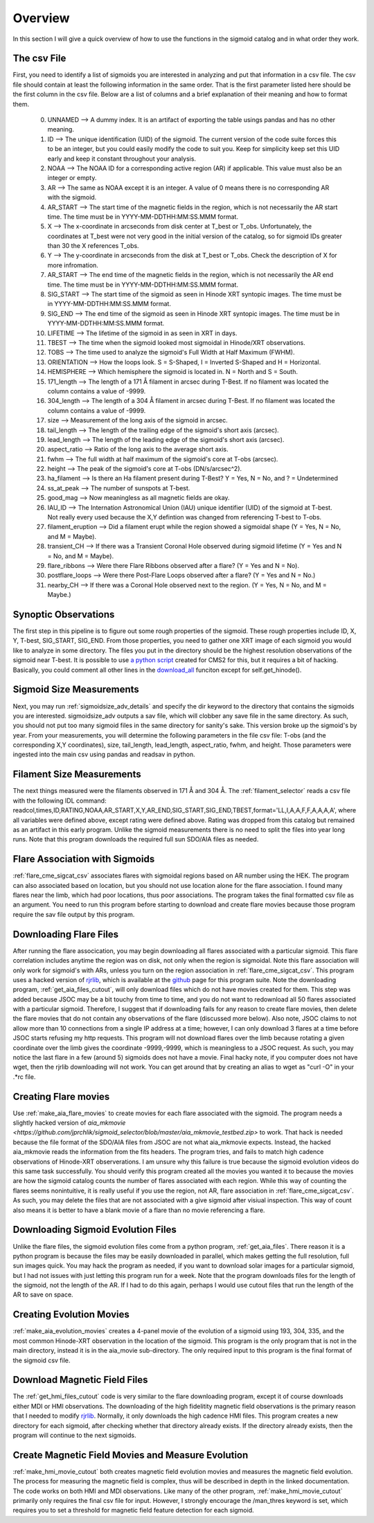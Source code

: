 
Overview
============

In this section I will give a quick overview of how to use the functions in the sigmoid catalog and in what order they work.

The csv File 
-------------
First, you need to identify a list of sigmoids you are interested in analyzing and put that information in a csv file.
The csv file should contain at least the following information in the same order.
That is the first parameter listed here should be the first column in the csv file.
Below are a list of columns and a brief explanation of their meaning and how to format them.


    0. UNNAMED --> A dummy index. It is an artifact of exporting the table usings pandas and has no other meaning.

    #. ID --> The unique identification (UID) of the sigmoid. The current version of the code suite forces this to be an integer, but you could easily modify the code to suit you. Keep for simplicity keep set this UID early and keep it constant throughout your analysis.    

    #. NOAA --> The NOAA ID for a corresponding active region (AR) if applicable. This value must also be an integer or empty.    

    #. AR   --> The same as NOAA except it is an integer. A value of 0 means there is no corresponding AR with the sigmoid.    

    #. AR_START --> The start time of the magnetic fields in the region, which is not necessarily the AR start time. The time must be in YYYY-MM-DDTHH:MM:SS.MMM format.

    #. X --> The x-coordinate in arcseconds from disk center at T_best or T_obs. Unfortunately, the coordinates at T_best were not very good in the initial version of the catalog, so for sigmoid IDs greater than 30 the X references T_obs.    

    #. Y --> The y-coordinate in arcseconds from the disk at T_best or T_obs. Check the description of X for more infromation.    

    #. AR_START --> The end time of the magnetic fields in the region, which is not necessarily the AR end time. The time must be in YYYY-MM-DDTHH:MM:SS.MMM format.

    #. SIG_START --> The start time of the sigmoid as seen in Hinode XRT syntopic images. The time must be in YYYY-MM-DDTHH:MM:SS.MMM format.

    #. SIG_END --> The end time of the sigmoid as seen in Hinode XRT syntopic images. The time must be in YYYY-MM-DDTHH:MM:SS.MMM format.

    #. LIFETIME --> The lifetime of the sigmoid in as seen in XRT in days.

    #. TBEST --> The time when the sigmoid looked most sigmoidal in Hinode/XRT observations.
    
    #. TOBS --> The time used to analyze the sigmoid's Full Width at Half Maximum (FWHM).

    #. ORIENTATION --> How the loops look. S = S-Shaped, I = Inverted S-Shaped and H = Horizontal.

    #. HEMISPHERE --> Which hemisphere the sigmoid is located in. N = North and S = South.
  
    #. 171_length --> The length of a 171 Å filament in arcsec during T-Best. If no filament was located the column contains a value of -9999.

    #. 304_length --> The length of a 304 Å filament in arcsec during T-Best. If no filament was located the column contains a value of -9999.

    #. size --> Measurement of the long axis of the sigmoid in arcsec.

    #. tail_length --> The length of the trailing edge of the sigmoid's short axis (arcsec).

    #. lead_length --> The length of the leading edge of the sigmoid's short axis (arcsec).

    #. aspect_ratio -->  Ratio of the long axis to the average short axis.

    #. fwhm --> The full width at half maximum of the sigmoid's core at T-obs (arcsec).
 
    #. height --> The peak of the sigmoid's core at T-obs (DN/s/arcsec^2).

    #. ha_filament --> Is there an Ha filament present during T-Best? Y = Yes, N = No, and ? = Undetermined

    #. ss_at_peak --> The number of sunspots at T-best.

    #. good_mag --> Now meaningless as all magnetic fields are okay.

    #. IAU_ID --> The Internation Astronomical Union (IAU) unique identifier (UID) of the sigmoid at T-best. Not really every used because the X,Y defintion was changed from referencing T-best to T-obs. 

    #. filament_eruption --> Did a filament erupt while the region showed a sigmoidal shape (Y = Yes, N = No, and M = Maybe).

    #. transient_CH --> If there was a Transient Coronal Hole observed during sigmoid lifetime (Y = Yes and N = No, and M = Maybe).

    #. flare_ribbons --> Were there Flare Ribbons observed after a flare? (Y = Yes and N = No).

    #. postflare_loops --> Were there Post-Flare Loops observed after a flare? (Y = Yes and N = No.)

    #. nearby_CH --> If there was a Coronal Hole observed next to the region. (Y = Yes, N = No, and M = Maybe.)



Synoptic Observations
-------------

The first step in this pipeline is to figure out some rough properties of the sigmoid. These rough properties include ID, X, Y, T-best, SIG_START, SIG_END.
From those properties, you need to gather one XRT image of each sigmoid you would like to analyze in some directory.
The files you put in the directory should be the highest resolution observations of the sigmoid near T-best.
It is possible to use `a python script <https://github.com/jprchlik/cms2_python_helpers>`_ created for CMS2 for this,
but it requires a bit of hacking. Basically, you could comment all other lines in the `download_all <https://github.com/jprchlik/cms2_python_helpers/blob/master/grab_sigmoid_fits_files.py>`_ funciton except for self.get_hinode().

Sigmoid Size Measurements
-------------------------

Next, you may run :ref:`sigmoidsize_adv_details` and specify the 
dir keyword to the directory that contains the sigmoids you are interested. sigmoidsize_adv outputs a sav file, which will clobber any save file in the same directory.
As such, you should not put too many sigmoid files in the same directory for sanity's sake. This version broke up the sigmoid's by year.
From your measurements, you will determine the following parameters in the file csv file: T-obs (and the corresponding X,Y coordinates), size, tail_length, lead_length, aspect_ratio, fwhm, and height.
Those parameters were ingested into the main csv using pandas and readsav in python.

Filament Size Measurements
-------------------------

The next things measured were the filaments observed in 171 Å and 304 Å. The :ref:`filament_selector` reads a csv file with the following IDL command\: readcol,times,ID,RATING,NOAA,AR_START,X,Y,AR_END,SIG_START,SIG_END,TBEST,format='LL,I,A,A,F,F,A,A,A,A',
where all variables were defined above, except rating were defined above. Rating was dropped from this catalog but remained as an artifact in this early program. Unlike the sigmoid measurements there is no need to split the files into year long runs.
Note that this program downloads the required full sun SDO/AIA files as needed.

Flare Association with Sigmoids
-------------------------------

:ref:`flare_cme_sigcat_csv` associates flares with sigmoidal regions based on AR number using the HEK. The program can also associated based on location,
but you should not use location alone for the flare association. I found many flares near the limb, which had poor locations, thus poor associations.
The program takes the final formatted csv file as an argument. You need to run this program before starting to download and create flare movies because
those program require the sav file output by this program. 


Downloading Flare Files
---------------------

After running the flare assocication, you may begin downloading all flares associated with a particular sigmoid. This flare correlation includes anytime the region was on disk, not only when the region is sigmoidal.
Note this flare association will only work for sigmoid's with ARs,
unless you turn on the region association in :ref:`flare_cme_sigcat_csv`. This program uses a hacked version of `rjrlib <http://www.staff.science.uu.nl/~rutte101/rridl/>`_,
which is available at the `github <https://github.com/jprchlik/sigmoid_selector>`_ page for this program suite. Note the downloading program, :ref:`get_aia_files_cutout`, 
will only download files which do not have movies created for them. This step was added because JSOC may be a bit touchy from time to time, and you do not want to redownload all 50 
flares associated with a particular sigmoid. Therefore, I suggest that if downloading fails for any reason to create flare movies, then delete the flare movies that do not 
contain any observations of the flare (discussed more below). Also note, JSOC claims to not allow more than 10 connections from a single IP address at a time; however, I can only
download 3 flares at a time before JSOC starts refusing my http requests.
This program will not download flares over the limb because rotating a given coordinate over the limb gives the coordinate -9999,-9999, which is meaningless to a JSOC request.
As such, you may notice the last flare in a few (around 5) sigmoids does not have a movie.
Final hacky note, if you computer does not have wget, then the rjrlib downloading will not work.
You can get around that by creating an alias to wget as "curl -O" in your .*rc file.

Creating Flare movies
--------------------

Use :ref:`make_aia_flare_movies` to create movies for each flare associated with the sigmoid. The program needs a slightly hacked version of `aia_mkmovie <https://github.com/jprchlik/sigmoid_selector/blob/master/aia_mkmovie_testbed.zip>` to work. That hack is needed because the file 
format of the SDO/AIA files from JSOC are not what aia_mkmovie expects. Instead, the hacked aia_mkmovie reads the information from the fits headers. The program tries, and fails to match high cadence
observations of Hinode-XRT observerations. I am unsure why this failure is true because the sigmoid evolution videos do this same task successfully. You should verify this program created all the movies
you wanted it to because the movies are how the sigmoid catalog counts the number of flares associated with each region. While this way of counting the flares seems nonintuitive, it is really
useful if you use the region, not AR, flare association in :ref:`flare_cme_sigcat_csv`. As such, you may delete the files that are not associated with a give sigmoid after visiual inspection.
This way of count also means it is better to have a blank movie of a flare than no movie referencing a flare.


Downloading Sigmoid Evolution Files
----------------------------------

Unlike the flare files, the sigmoid evolution files come from a python program, :ref:`get_aia_files`. 
There reason it is a python program is because the files may be easily downloaded in parallel, 
which makes getting the full resolution, full sun images quick. You may hack the program
as needed, if you want to download solar images for a particular sigmoid, but I had not issues 
with just letting this program run for a week. Note that the program downloads files for the 
length of the sigmoid, not the length of the AR. If I had to do this again, perhaps I would use
cutout files that run the length of the AR to save on space.

Creating Evolution Movies
-------------------------

:ref:`make_aia_evolution_movies` creates a 4-panel movie of the evolution of a sigmoid using 193, 304, 335, and the most common Hinode-XRT observation in the location of the sigmoid.
This program is the only program that is not in the main directory, instead it is in the aia_movie sub-directory. The only required input to this program is the final format of the sigmoid
csv file. 


Download Magnetic Field Files
----------------------------

The :ref:`get_hmi_files_cutout` code is very similar to the flare downloading program, except it of course downloads either MDI or HMI observations. The downloading of the high fidelitity magnetic field
observations is the primary reason that I needed to modify `rjrlib <http://www.staff.science.uu.nl/~rutte101/rridl/>`_. Normally, it only downloads the high cadence HMI files.
This program creates a new directory for each sigmoid, after checking whether that directory already exists. If the directory already exists, then the program will continue to the next sigmoids.

Create Magnetic Field Movies and Measure Evolution
--------------------------------------------------

:ref:`make_hmi_movie_cutout` both creates magnetic field evolution movies and measures the magnetic field evolution. The process for measuring the magnetic field is complex, thus will be described in
depth in the linked documentation. The code works on both HMI and MDI observations. Like many of the other program, :ref:`make_hmi_movie_cutout` primarily only requires the final csv file for input.
However, I strongly encourage the /man_thres keyword is set, which requires you to set a threshold for magnetic field feature detection for each sigmoid.




